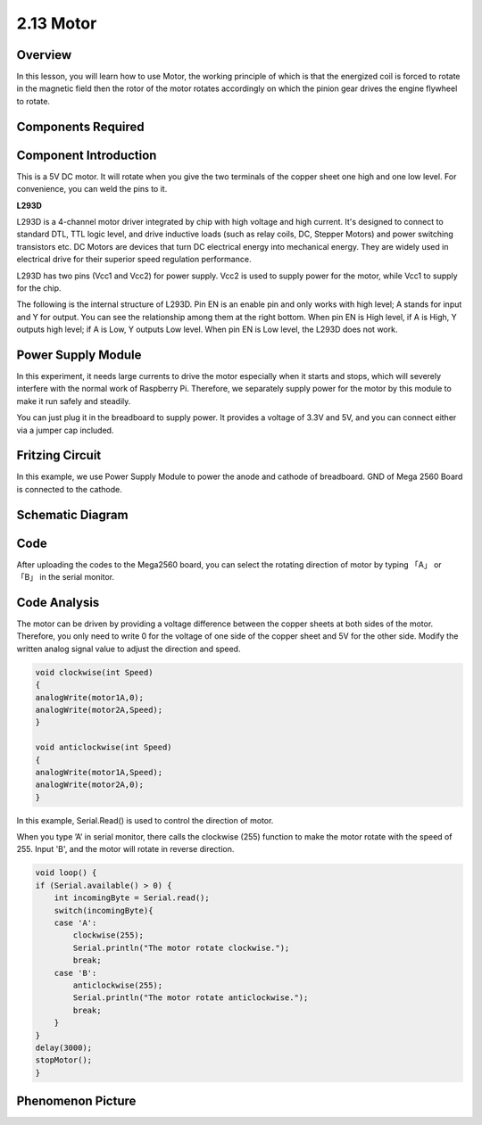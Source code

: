 2.13 Motor
==========

Overview
--------

In this lesson, you will learn how to use Motor, the working principle
of which is that the energized coil is forced to rotate in the magnetic
field then the rotor of the motor rotates accordingly on which the
pinion gear drives the engine flywheel to rotate.

Components Required
-------------------



.. image:: media/list_2.13.png

Component Introduction
----------------------

This is a 5V DC motor. It will rotate when you give the two terminals of the copper sheet one high and one low level. For convenience, you can weld the pins to it.

.. image:: media/image456.png

**L293D**

.. image:: media/image457.png

L293D is a 4-channel motor driver integrated by chip with
high voltage and high current. It's designed to connect to standard DTL,
TTL logic level, and drive inductive loads (such as relay coils, DC,
Stepper Motors) and power switching transistors etc. DC Motors are
devices that turn DC electrical energy into mechanical energy. They are
widely used in electrical drive for their superior speed regulation
performance.

L293D has two pins (Vcc1 and Vcc2) for power supply. Vcc2 is used to
supply power for the motor, while Vcc1 to supply for the chip.

The following is the internal structure of L293D. Pin EN is an enable
pin and only works with high level; A stands for input and Y for output.
You can see the relationship among them at the right bottom. When pin EN
is High level, if A is High, Y outputs high level; if A is Low, Y
outputs Low level. When pin EN is Low level, the L293D does not work.

.. image:: media/image458.png

Power Supply Module
-------------------

In this experiment, it needs large currents to drive the motor
especially when it starts and stops, which will severely interfere with
the normal work of Raspberry Pi. Therefore, we separately supply power
for the motor by this module to make it run safely and steadily.

You can just plug it in the breadboard to supply power. It provides a
voltage of 3.3V and 5V, and you can connect either via a jumper cap
included.

.. image:: media/image140.png

Fritzing Circuit
----------------

In this example, we use Power Supply Module to power the anode and
cathode of breadboard. GND of Mega 2560 Board is connected to the
cathode.

.. image:: media/image141.png

Schematic Diagram
-----------------

.. image:: media/image459.png

Code
----

.. raw:: html

    <iframe src=https://create.arduino.cc/editor/sunfounder01/97ab73d2-6658-43e3-b741-c95f5040c15f/preview?embed style="height:510px;width:100%;margin:10px 0" frameborder=0></iframe>

After uploading the codes to the Mega2560 board, you can select the rotating direction of motor by typing 「A」 or 「B」 in the serial monitor.


Code Analysis
-------------


The motor can be driven by providing a voltage difference between the copper sheets at both sides of the motor. 
Therefore, you only need to write 0 for the voltage of one side of the copper sheet and 5V for the other side. Modify the written analog signal value to adjust the direction and speed.

.. code-block:: arduino

    void clockwise(int Speed)
    {
    analogWrite(motor1A,0);
    analogWrite(motor2A,Speed);
    }

    void anticlockwise(int Speed)
    {
    analogWrite(motor1A,Speed);
    analogWrite(motor2A,0);
    }

In this example, Serial.Read() is used to control the direction of motor. 

When you type ’A’ in serial monitor, there calls the clockwise (255) function to make the motor rotate with the speed of 255.
Input 'B', and the motor will rotate in reverse direction.

.. code-block:: arduino

    void loop() {
    if (Serial.available() > 0) {
        int incomingByte = Serial.read();
        switch(incomingByte){
        case 'A':
            clockwise(255);
            Serial.println("The motor rotate clockwise.");  
            break;
        case 'B':
            anticlockwise(255);
            Serial.println("The motor rotate anticlockwise."); 
            break;
        }
    }
    delay(3000);
    stopMotor();
    }

Phenomenon Picture
------------------

.. image:: media/image143.jpeg